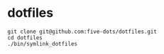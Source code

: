 #+STARTUP: folded indent

* dotfiles

#+begin_src shell
git clone git@github.com:five-dots/dotfiles.git
cd dotfiles
./bin/symlink_dotfiles
#+end_src
